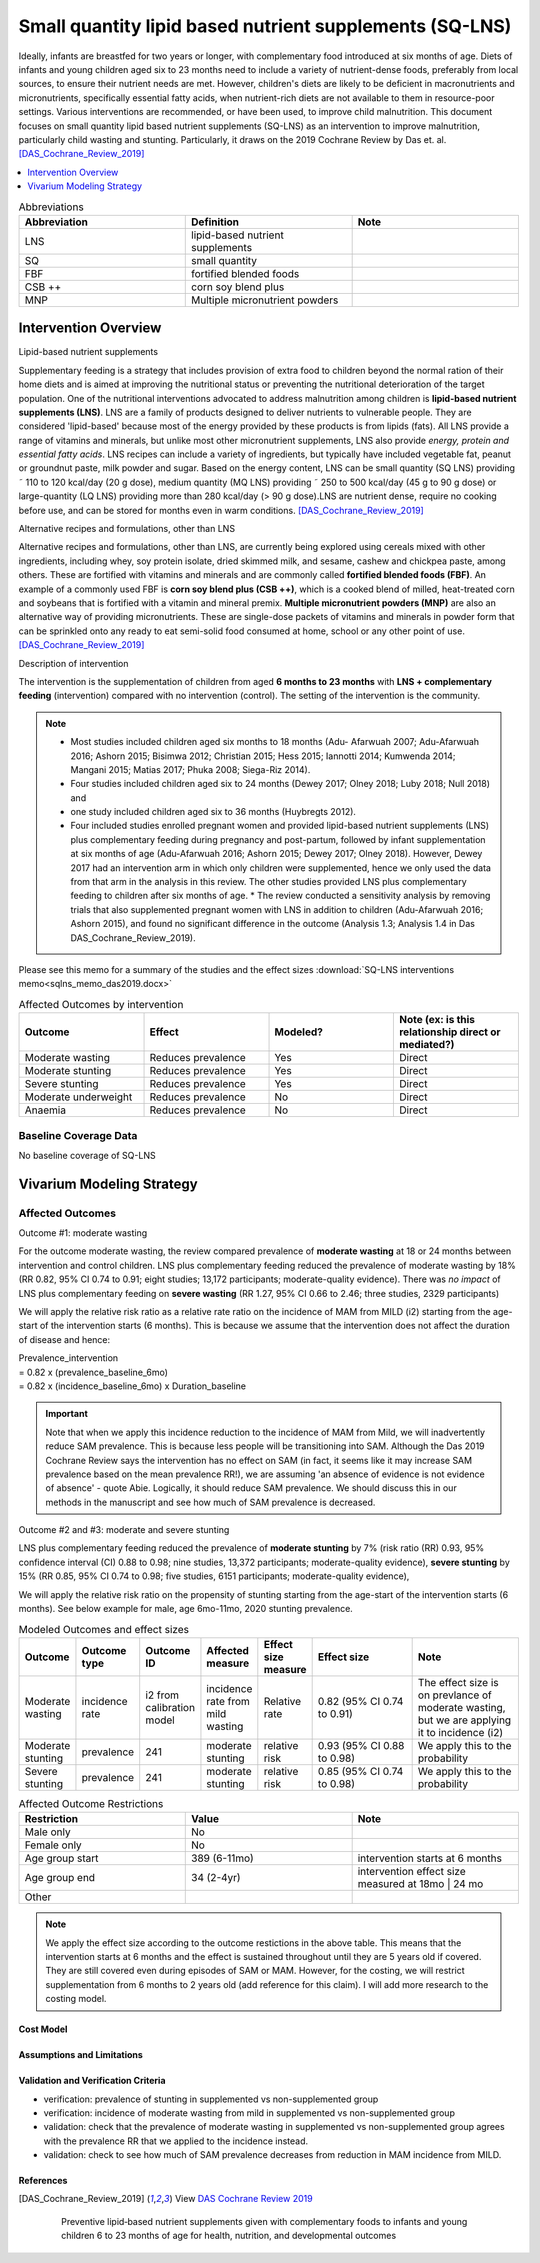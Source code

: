 .. role:: underline
    :class: underline
..
  Section title decorators for this document:

  ==============
  Document Title
  ==============

  Section Level 1
  ---------------

  Section Level 2
  +++++++++++++++

  Section Level 3
  ~~~~~~~~~~~~~~~

  Section Level 4
  ^^^^^^^^^^^^^^^

  Section Level 5
  '''''''''''''''

  The depth of each section level is determined by the order in which each
  decorator is encountered below. If you need an even deeper section level, just
  choose a new decorator symbol from the list here:
  https://docutils.sourceforge.io/docs/ref/rst/restructuredtext.html#sections
  And then add it to the list of decorators above.

.. _lipid_based_nutrient_supplements:

========================================================
Small quantity lipid based nutrient supplements (SQ-LNS)
========================================================

Ideally, infants are breastfed for two years or longer, with complementary food introduced at six months of age. Diets of infants and young children aged six to 23 months need to include a variety of nutrient-dense foods, preferably from local sources, to ensure their nutrient needs are met. However, children's diets are likely to be deficient in macronutrients and micronutrients, specifically essential fatty acids, when nutrient-rich diets are not available to them in resource-poor settings. Various interventions are recommended, or have been used, to improve child malnutrition. This document focuses on small quantity lipid based nutrient supplements (SQ-LNS) as an intervention to improve malnutrition, particularly child wasting and stunting. Particularly, it draws on the 2019 Cochrane Review by Das et. al. [DAS_Cochrane_Review_2019]_

.. todo::

  Add a brief introductory paragraph for this document.

.. contents::
   :local:
   :depth: 1

.. list-table:: Abbreviations
  :widths: 15 15 15
  :header-rows: 1

  * - Abbreviation
    - Definition
    - Note
  * - LNS
    - lipid-based nutrient supplements
    - 
  * - SQ
    - small quantity
    - 
  * - FBF 
    - fortified blended foods
    -
  * - CSB ++
    - corn soy blend plus
    -
  * - MNP
    - Multiple micronutrient powders
    - 

.. todo::

  Fill out table with any abbreviations and their definitions used in this document.

Intervention Overview
-----------------------

:underline:`Lipid-based nutrient supplements`

Supplementary feeding is a strategy that includes provision of extra food to children beyond the normal ration of their home diets
and is aimed at improving the nutritional status or preventing the nutritional deterioration of the target population. One of the nutritional
interventions advocated to address malnutrition among children is **lipid-based nutrient supplements (LNS)**. LNS are a family of
products designed to deliver nutrients to vulnerable people. They are considered 'lipid-based' because most of the energy provided
by these products is from lipids (fats). All LNS provide a range of vitamins and minerals, but unlike most other micronutrient supplements,
LNS also provide *energy, protein and essential fatty acids*. LNS recipes can include a variety of ingredients, but typically have included vegetable fat, peanut or groundnut paste, milk powder and sugar. Based on the energy content, LNS can be small quantity (SQ LNS) providing ˜ 110 to 120 kcal/day (20 g dose), medium quantity (MQ LNS) providing ˜ 250 to 500 kcal/day (45 g to 90 g dose) or large-quantity (LQ LNS) providing
more than 280 kcal/day (> 90 g dose).LNS are nutrient dense, require no cooking before use, and can be stored for months even in warm conditions. 
[DAS_Cochrane_Review_2019]_

:underline:`Alternative recipes and formulations, other than LNS`

Alternative recipes and formulations, other than LNS, are currently being explored using cereals mixed with other ingredients, including
whey, soy protein isolate, dried skimmed milk, and sesame, cashew and chickpea paste, among others. These are
fortified with vitamins and minerals and are commonly called **fortified blended foods (FBF)**. An example of a commonly used FBF
is **corn soy blend plus (CSB ++)**, which is a cooked blend of milled, heat-treated corn and soybeans that is fortified with a vitamin and
mineral premix. **Multiple micronutrient powders (MNP)** are also an alternative way of providing micronutrients. These are single-dose
packets of vitamins and minerals in powder form that can be sprinkled onto any ready to eat semi-solid food consumed at home,
school or any other point of use. [DAS_Cochrane_Review_2019]_


:underline:`Description of intervention`

The intervention is the supplementation of children from aged **6 months to 23 months** with **LNS + complementary feeding** (intervention) compared with no intervention (control). The setting of the intervention is the community. 

.. note::

  - Most studies included children aged six months to 18 months (Adu- Afarwuah 2007; Adu-Afarwuah 2016; Ashorn 2015; Bisimwa 2012; Christian 2015; Hess 2015; Iannotti 2014; Kumwenda 2014; Mangani 2015; Matias 2017; Phuka 2008; Siega-Riz 2014). 
  - Four studies included children aged six to 24 months (Dewey 2017; Olney 2018; Luby   2018; Null 2018) and 
  - one study included children aged six to 36 months (Huybregts 2012). 
  - Four included studies enrolled pregnant women and provided lipid-based nutrient supplements (LNS) plus complementary feeding during pregnancy and post-partum, followed by infant supplementation at six months of age (Adu-Afarwuah 2016; Ashorn 2015; Dewey 2017; Olney 2018). However, Dewey 2017 had an intervention arm in which only children were supplemented, hence we only used the data from that arm in the analysis in this review. The other studies provided LNS plus complementary feeding to children after six months of age. * The review conducted a sensitivity analysis by removing trials that also supplemented pregnant women with LNS in addition to children (Adu-Afarwuah 2016; Ashorn 2015), and found no significant difference in the outcome (Analysis 1.3; Analysis 1.4 in Das DAS_Cochrane_Review_2019).


Please see this memo for a summary of the studies and the effect sizes :download:`SQ-LNS interventions memo<sqlns_memo_das2019.docx>`
  
.. list-table:: Affected Outcomes by intervention
  :widths: 15 15 15 15
  :header-rows: 1

  * - Outcome
    - Effect
    - Modeled?
    - Note (ex: is this relationship direct or mediated?)
  * - Moderate wasting
    - Reduces prevalence
    - Yes
    - Direct
  * - Moderate stunting
    - Reduces prevalence
    - Yes
    - Direct
  * - Severe stunting
    - Reduces prevalence
    - Yes
    - Direct
  * - Moderate underweight
    - Reduces prevalence
    - No
    - Direct
  * - Anaemia
    - Reduces prevalence
    - No
    - Direct


Baseline Coverage Data
++++++++++++++++++++++++

No baseline coverage of SQ-LNS


Vivarium Modeling Strategy
--------------------------

Affected Outcomes
+++++++++++++++++

:underline:`Outcome #1: moderate wasting`

For the outcome moderate wasting, the review compared prevalence of **moderate wasting** at 18 or 24 months between intervention and control children. LNS plus complementary feeding reduced the prevalence of moderate wasting by 18% (RR 0.82, 95% CI 0.74 to 0.91; eight studies; 13,172 participants; moderate-quality evidence). There was *no impact* of LNS plus complementary feeding on **severe wasting** (RR 1.27, 95% CI 0.66 to 2.46; three studies, 2329 participants)

We will apply the relative risk ratio as a relative rate ratio on the incidence of MAM from MILD (i2) starting from the age-start of the intervention starts (6 months). This is because we assume that the intervention does not affect the duration of disease and hence:

| Prevalence_intervention 
| = 0.82 x (prevalence_baseline_6mo) 
| = 0.82 x (incidence_baseline_6mo) x Duration_baseline

.. important::

  Note that when we apply this incidence reduction to the incidence of MAM from Mild, we will inadvertently reduce SAM prevalence. This is because less people will be transitioning into SAM. Although the Das 2019 Cochrane Review says the intervention has no effect on SAM (in fact, it seems like it may increase SAM prevalence based on the mean prevalence RR!), we are assuming 'an absence of evidence is not evidence of absence' - quote Abie. Logically, it should reduce SAM prevalence. We should discuss this in our methods in the manuscript and see how much of SAM prevalence is decreased. 

.. todo::
  
  Try this out in the nano-sim to see how the intervention affects moderate wasting prevalence when RR applied to i2. 

.. todo::
  
  Think about whether we want to apply the full reduction in incidence at 6 months or we have a gradual reduction in incidence, reaching full reduction at 18 months? 
  Answer: we will start simple and apply immediately to 6 months (no gradual ramp-up). We can add complexity later. 

:underline:`Outcome #2 and #3: moderate and severe stunting`

LNS plus complementary feeding reduced the prevalence of **moderate stunting** by 7% (risk ratio (RR) 0.93, 95% confidence interval (CI) 0.88 to 0.98; nine studies, 13,372 participants; moderate-quality evidence), **severe stunting** by 15% (RR 0.85, 95% CI 0.74 to 0.98; five studies, 6151 participants; moderate-quality evidence), 

We will apply the relative risk ratio on the propensity of stunting starting from the age-start of the intervention starts (6 months). See below example for male, age 6mo-11mo, 2020 stunting prevalence.


.. image:: viviarium_strategy_stunting.svg


.. list-table:: Modeled Outcomes and effect sizes
  :widths: 10 10 10 10 10 25 25
  :header-rows: 1

  * - Outcome
    - Outcome type
    - Outcome ID
    - Affected measure
    - Effect size measure
    - Effect size
    - Note
  * - Moderate wasting
    - incidence rate
    - i2 from calibration model
    - incidence rate from mild wasting
    - Relative rate
    - 0.82 (95% CI 0.74 to 0.91)
    - The effect size is on prevlance of moderate wasting, but we are applying it to incidence (i2)
  * - Moderate stunting
    - prevalence
    - 241
    - moderate stunting
    - relative risk
    - 0.93 (95% CI 0.88 to 0.98)
    - We apply this to the probability
  * - Severe stunting
    - prevalence
    - 241
    - moderate stunting
    - relative risk
    - 0.85 (95% CI 0.74 to 0.98)
    - We apply this to the probability


.. list-table:: Affected Outcome Restrictions
  :widths: 15 15 15
  :header-rows: 1

  * - Restriction
    - Value
    - Note
  * - Male only
    - No
    - 
  * - Female only
    - No
    - 
  * - Age group start
    - 389 (6-11mo)
    - intervention starts at 6 months 
  * - Age group end
    - 34 (2-4yr)
    - intervention effect size measured at 18mo | 24 mo
  * - Other
    - 
    - 

.. note::
 
  We apply the effect size according to the outcome restictions in the above table. This means that the intervention starts at 6 months and the effect is sustained throughout until they are 5 years old if covered. They are still covered even during episodes of SAM or MAM. However, for the costing, we will restrict supplementation from 6 months to 2 years old (add reference for this claim). I will add more research to the costing model. 


.. todo::

  Note research considerations related to generalizability of the effect sizes listed above as well as the strength of the causal criteria, as discussed on the :ref:`general research consideration document <general_research>`.


Cost Model
~~~~~~~~~~


Assumptions and Limitations
~~~~~~~~~~~~~~~~~~~~~~~~~~~~

Validation and Verification Criteria
~~~~~~~~~~~~~~~~~~~~~~~~~~~~~~~~~~~~~~

- verification: prevalence of stunting in supplemented vs non-supplemented group
- verification: incidence of moderate wasting from mild in supplemented vs non-supplemented group
- validation: check that the prevalence of moderate wasting in supplemented vs non-supplemented group agrees with the prevalence RR that we applied to the incidence instead. 
- validation: check to see how much of SAM prevalence decreases from reduction in MAM incidence from MILD. 

.. todo::
  
  Did we say we can ramp up coverage to 100% in our scenarios and then we can look between 100% covered in scenario vs. 100% uncovered in baseline? Rather than within the scenario of 90% covered vs 10% uncovered?

.. csv-table:: SQ-LNS intervention output table shell for v & v (Ethiopia)
   :file: sqlns_vv_output_shell.csv
   :widths: 20, 20, 10, 10, 10, 20, 20, 10
   :header-rows: 1


References
~~~~~~~~~~

.. [DAS_Cochrane_Review_2019] 
  
  View `DAS Cochrane Review 2019`_

    Preventive lipid‐based nutrient supplements given with complementary foods to infants and young children 6 to 23 months of age for health, nutrition, and developmental outcomes

.. _`DAS Cochrane Review 2019`: https://www.cochranelibrary.com/cdsr/doi/10.1002/14651858.CD012611.pub3/full